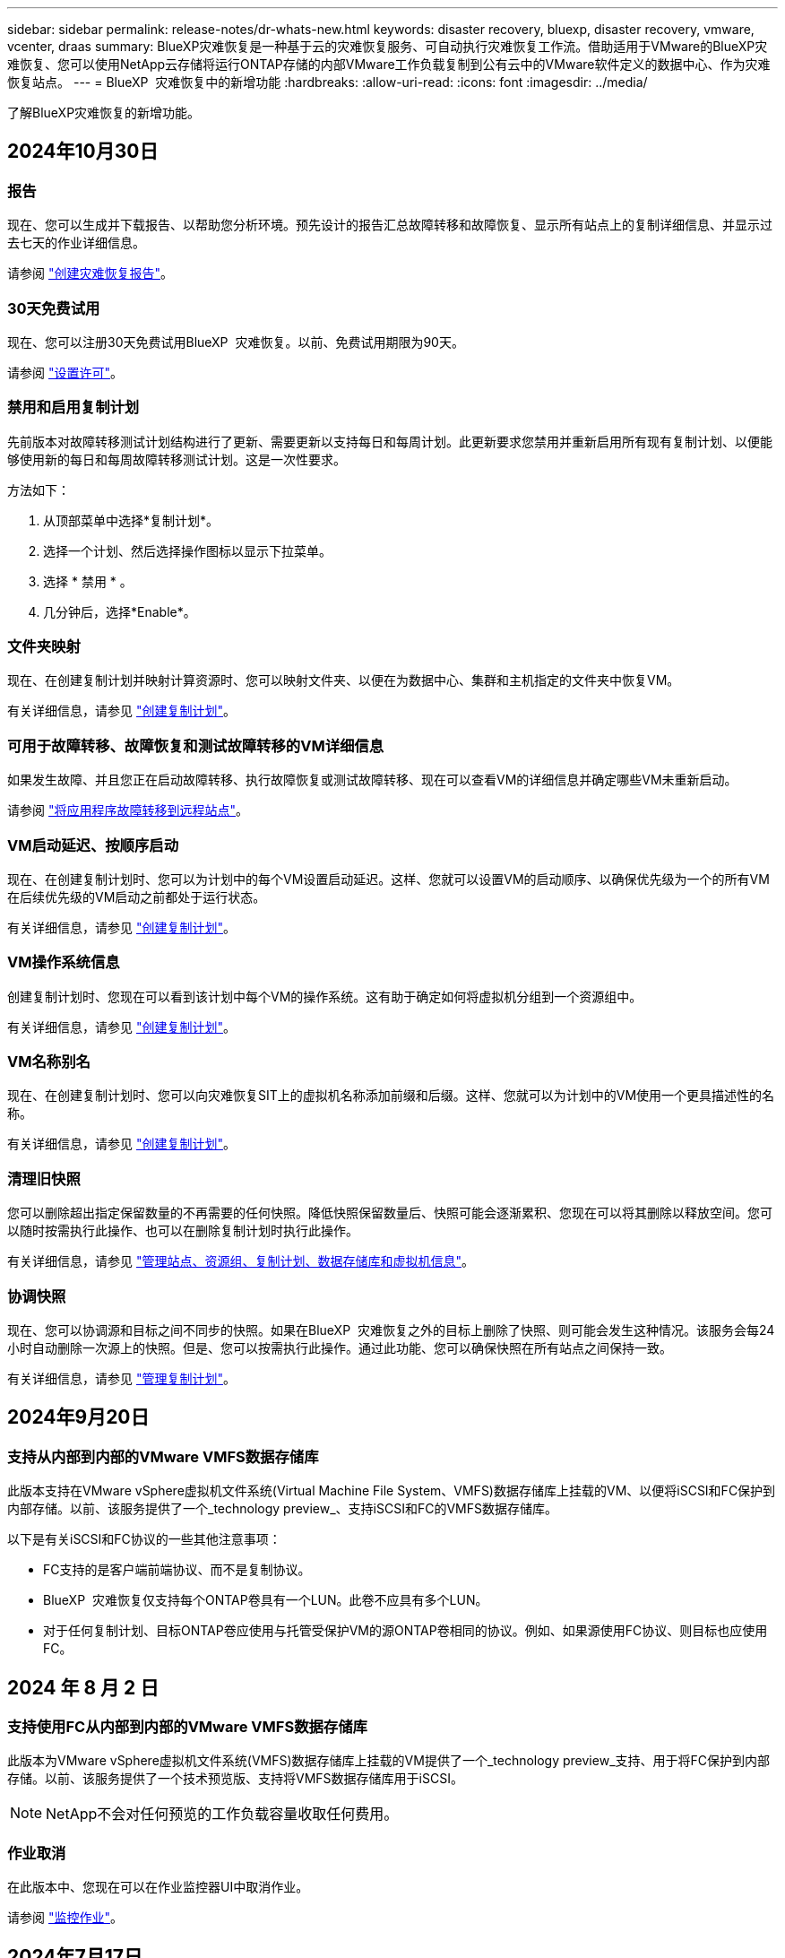 ---
sidebar: sidebar 
permalink: release-notes/dr-whats-new.html 
keywords: disaster recovery, bluexp, disaster recovery, vmware, vcenter, draas 
summary: BlueXP灾难恢复是一种基于云的灾难恢复服务、可自动执行灾难恢复工作流。借助适用于VMware的BlueXP灾难恢复、您可以使用NetApp云存储将运行ONTAP存储的内部VMware工作负载复制到公有云中的VMware软件定义的数据中心、作为灾难恢复站点。 
---
= BlueXP  灾难恢复中的新增功能
:hardbreaks:
:allow-uri-read: 
:icons: font
:imagesdir: ../media/


[role="lead"]
了解BlueXP灾难恢复的新增功能。



== 2024年10月30日



=== 报告

现在、您可以生成并下载报告、以帮助您分析环境。预先设计的报告汇总故障转移和故障恢复、显示所有站点上的复制详细信息、并显示过去七天的作业详细信息。

请参阅 https://docs.netapp.com/us-en/bluexp-disaster-recovery/use/reports.html["创建灾难恢复报告"]。



=== 30天免费试用

现在、您可以注册30天免费试用BlueXP  灾难恢复。以前、免费试用期限为90天。

请参阅 https://docs.netapp.com/us-en/bluexp-disaster-recovery/get-started/dr-licensing.html["设置许可"]。



=== 禁用和启用复制计划

先前版本对故障转移测试计划结构进行了更新、需要更新以支持每日和每周计划。此更新要求您禁用并重新启用所有现有复制计划、以便能够使用新的每日和每周故障转移测试计划。这是一次性要求。

方法如下：

. 从顶部菜单中选择*复制计划*。
. 选择一个计划、然后选择操作图标以显示下拉菜单。
. 选择 * 禁用 * 。
. 几分钟后，选择*Enable*。




=== 文件夹映射

现在、在创建复制计划并映射计算资源时、您可以映射文件夹、以便在为数据中心、集群和主机指定的文件夹中恢复VM。

有关详细信息，请参见 https://docs.netapp.com/us-en/bluexp-disaster-recovery/use/drplan-create.html["创建复制计划"]。



=== 可用于故障转移、故障恢复和测试故障转移的VM详细信息

如果发生故障、并且您正在启动故障转移、执行故障恢复或测试故障转移、现在可以查看VM的详细信息并确定哪些VM未重新启动。

请参阅 https://docs.netapp.com/us-en/bluexp-disaster-recovery/use/failover.html["将应用程序故障转移到远程站点"]。



=== VM启动延迟、按顺序启动

现在、在创建复制计划时、您可以为计划中的每个VM设置启动延迟。这样、您就可以设置VM的启动顺序、以确保优先级为一个的所有VM在后续优先级的VM启动之前都处于运行状态。

有关详细信息，请参见 https://docs.netapp.com/us-en/bluexp-disaster-recovery/use/drplan-create.html["创建复制计划"]。



=== VM操作系统信息

创建复制计划时、您现在可以看到该计划中每个VM的操作系统。这有助于确定如何将虚拟机分组到一个资源组中。

有关详细信息，请参见 https://docs.netapp.com/us-en/bluexp-disaster-recovery/use/drplan-create.html["创建复制计划"]。



=== VM名称别名

现在、在创建复制计划时、您可以向灾难恢复SIT上的虚拟机名称添加前缀和后缀。这样、您就可以为计划中的VM使用一个更具描述性的名称。

有关详细信息，请参见 https://docs.netapp.com/us-en/bluexp-disaster-recovery/use/drplan-create.html["创建复制计划"]。



=== 清理旧快照

您可以删除超出指定保留数量的不再需要的任何快照。降低快照保留数量后、快照可能会逐渐累积、您现在可以将其删除以释放空间。您可以随时按需执行此操作、也可以在删除复制计划时执行此操作。

有关详细信息，请参见 https://docs.netapp.com/us-en/bluexp-disaster-recovery/use/manage.html["管理站点、资源组、复制计划、数据存储库和虚拟机信息"]。



=== 协调快照

现在、您可以协调源和目标之间不同步的快照。如果在BlueXP  灾难恢复之外的目标上删除了快照、则可能会发生这种情况。该服务会每24小时自动删除一次源上的快照。但是、您可以按需执行此操作。通过此功能、您可以确保快照在所有站点之间保持一致。

有关详细信息，请参见 https://docs.netapp.com/us-en/bluexp-disaster-recovery/use/manage.html["管理复制计划"]。



== 2024年9月20日



=== 支持从内部到内部的VMware VMFS数据存储库

此版本支持在VMware vSphere虚拟机文件系统(Virtual Machine File System、VMFS)数据存储库上挂载的VM、以便将iSCSI和FC保护到内部存储。以前、该服务提供了一个_technology preview_、支持iSCSI和FC的VMFS数据存储库。

以下是有关iSCSI和FC协议的一些其他注意事项：

* FC支持的是客户端前端协议、而不是复制协议。
* BlueXP  灾难恢复仅支持每个ONTAP卷具有一个LUN。此卷不应具有多个LUN。
* 对于任何复制计划、目标ONTAP卷应使用与托管受保护VM的源ONTAP卷相同的协议。例如、如果源使用FC协议、则目标也应使用FC。




== 2024 年 8 月 2 日



=== 支持使用FC从内部到内部的VMware VMFS数据存储库

此版本为VMware vSphere虚拟机文件系统(VMFS)数据存储库上挂载的VM提供了一个_technology preview_支持、用于将FC保护到内部存储。以前、该服务提供了一个技术预览版、支持将VMFS数据存储库用于iSCSI。


NOTE: NetApp不会对任何预览的工作负载容量收取任何费用。



=== 作业取消

在此版本中、您现在可以在作业监控器UI中取消作业。

请参阅 https://docs.netapp.com/us-en/bluexp-disaster-recovery/use/monitor-jobs.html["监控作业"]。



== 2024年7月17日



=== 故障转移测试计划

此版本更新了故障转移测试计划结构、支持每日和每周计划需要使用此结构。此更新要求您禁用并重新启用所有现有复制计划、以便能够使用新的每日和每周故障转移测试计划。这是一次性要求。

方法如下：

. 从顶部菜单中选择*复制计划*。
. 选择一个计划、然后选择操作图标以显示下拉菜单。
. 选择 * 禁用 * 。
. 几分钟后，选择*Enable*。




=== 复制计划更新

此版本包含对复制计划数据的更新、可解决"Snapshot not found (找不到快照)"问题。这要求您将所有复制计划中的保留数量更改为1、然后启动按需快照。此过程将创建一个新备份并删除所有较早的备份。

方法如下：

. 从顶部菜单中选择*复制计划*。
. 选择复制计划，单击*故障转移映射*选项卡，然后单击*编辑*铅笔图标。
. 单击*数据存储库*箭头将其展开。
. 记下复制计划中的保留计数值。完成这些步骤后、您需要恢复此原始值。
. 将此计数减少为1。
. 启动按需快照。为此，请在复制计划页面上，选择该计划，单击操作图标，然后选择*立即创建快照*。
. 成功完成快照作业后、将复制计划中的计数增加回您在第一步中记下的原始值。
. 对所有现有复制计划重复上述步骤。




== 2024年7月5日

此BlueXP灾难恢复版本包括以下更新：



=== 支持AFF A系列

此版本支持NetApp AFF A系列硬件平台。



=== 支持从内部到内部的VMware VMFS数据存储库

此版本为受内部存储保护的VMware vSphere虚拟机文件系统(VMFS)数据存储库上装载的VM提供了_technology preview_支持。在此版本中、支持通过技术预览将内部VMware工作负载灾难恢复到具有VMFS数据存储库的内部VMware环境。


NOTE: NetApp不会对任何预览的工作负载容量收取任何费用。



=== 复制计划更新

您可以通过以下方式更轻松地添加复制计划：在"Applications"页面上按数据存储库筛选VM、并在"Resource Mapping "页面上选择更多目标详细信息。请参阅 https://docs.netapp.com/us-en/bluexp-disaster-recovery/use/drplan-create.html["创建复制计划"]。



=== 编辑复制计划

此版本对故障转移映射页面进行了增强、以使其更加清晰。

请参阅 https://docs.netapp.com/us-en/bluexp-disaster-recovery/use/manage.html["管理计划"]。



=== 编辑VM

在此版本中、编辑计划中的VM的过程包括一些小的UI改进。

请参阅 https://docs.netapp.com/us-en/bluexp-disaster-recovery/use/manage.html["管理VM"]。



=== 故障转移更新

现在、在启动故障转移之前、您可以确定虚拟机的状态以及虚拟机是否已启动。现在、您可以通过故障转移过程立即创建快照或选择快照。

请参阅 https://docs.netapp.com/us-en/bluexp-disaster-recovery/use/failover.html["将应用程序故障转移到远程站点"]。



=== 故障转移测试计划

现在、您可以编辑故障转移测试、并为故障转移测试设置每日、每周和每月计划。

请参阅 https://docs.netapp.com/us-en/bluexp-disaster-recovery/use/manage.html["管理计划"]。



=== 更新前提条件信息

已更新BlueXP  灾难恢复前提条件信息。

请参阅 https://docs.netapp.com/us-en/bluexp-disaster-recovery/get-started/dr-prerequisites.html["BlueXP灾难恢复前提条件"]。



== 2024年5月15日

此BlueXP灾难恢复版本包括以下更新：



=== 将VMware工作负载从内部复制到内部

此功能现已作为全面上市功能发布。以前、它是功能有限的技术预览版。



=== 许可更新

借助BlueXP  灾难恢复、您可以注册90天免费试用、通过Amazon Marketplace购买按需购买(PAYGO)订阅、或者自带许可证(BYOL)、这是您从NetApp销售代表或NetApp支持站点(NSS)获取的NetApp许可证文件(NLL)。

有关为BlueXP灾难恢复设置许可的详细信息、请参阅 link:../get-started/dr-licensing.html["设置许可"]。

https://docs.netapp.com/us-en/bluexp-disaster-recovery/get-started/dr-intro.html["详细了解BlueXP灾难恢复"]。



== 2024年3月5日

这是BlueXP灾难恢复的正式发布版本、其中包括以下更新。



=== 许可更新

借助BlueXP  灾难恢复、您可以注册90天免费试用或自带许可证(自带许可证、BYOL)、这是您从NetApp销售代表处获取的NetApp许可证文件(NLL)您可以使用许可证序列号在BlueXP电子钱包中激活BYOL。BlueXP灾难恢复费用基于数据存储库的已配置容量计算。

有关为BlueXP灾难恢复设置许可的详细信息、请参阅 https://docs.netapp.com/us-en/bluexp-disaster-recovery/get-started/dr-licensing.html["设置许可"]。

有关管理*all* BlueXP服务许可证的详细信息，请参阅 https://docs.netapp.com/us-en/bluexp-digital-wallet/task-manage-data-services-licenses.html["管理所有BlueXP服务的许可证"^]。



=== 编辑计划

在此版本中、您现在可以设置计划来测试合规性和故障转移测试、以确保这些计划在您需要时能够正常工作。

有关详细信息，请参见 https://docs.netapp.com/us-en/bluexp-disaster-recovery/use/drplan-create.html["创建复制计划"]。



== 2024年2月1日

此BlueXP灾难恢复预览版包括以下更新：



=== 网络增强

在此版本中、您现在可以调整VM CPU和RAM值的大小。现在、您还可以为虚拟机选择网络DHCP或静态IP地址。

* DHCP：如果选择此选项、则需要提供VM的凭据。
* 静态IP：您可以从源VM选择相同或不同的信息。如果选择与源相同的、则无需输入凭据。另一方面、如果选择使用与源不同的信息、则可以提供凭据、IP地址、子网掩码、DNS和网关信息。


有关详细信息，请参见 https://docs.netapp.com/us-en/bluexp-disaster-recovery/use/drplan-create.html["创建复制计划"]。



=== 自定义脚本

现在、可作为故障转移后过程包含在内。通过自定义脚本、您可以在故障转移过程之后让BlueXP灾难恢复运行脚本。例如、您可以使用自定义脚本在故障转移完成后恢复所有数据库事务。

有关详细信息，请参见 https://docs.netapp.com/us-en/bluexp-disaster-recovery/use/failover.html["故障转移到远程站点"]。



=== SnapMirror 关系

现在、您可以在制定复制计划时创建SnapMirror关系。以前、您必须在BlueXP灾难恢复之外创建此关系。

有关详细信息，请参见 https://docs.netapp.com/us-en/bluexp-disaster-recovery/use/drplan-create.html["创建复制计划"]。



=== 一致性组

创建复制计划时、可以包括来自不同卷和不同SVM的VM。BlueXP灾难恢复可通过包含所有卷来创建一致性组快照、并更新所有二级位置。

有关详细信息，请参见 https://docs.netapp.com/us-en/bluexp-disaster-recovery/use/drplan-create.html["创建复制计划"]。



=== VM启动延迟选项

创建复制计划时、您可以将VM添加到资源组。使用资源组、您可以在每个VM上设置延迟、以便它们按延迟顺序启动。

有关详细信息，请参见 https://docs.netapp.com/us-en/bluexp-disaster-recovery/use/drplan-create.html["创建复制计划"]。



=== 应用程序一致的 Snapshot 副本

您可以指定创建应用程序一致的Snapshot副本。该服务将使应用程序处于静修状态、然后创建Snapshot以获得一致的应用程序状态。

有关详细信息，请参见 https://docs.netapp.com/us-en/bluexp-disaster-recovery/use/drplan-create.html["创建复制计划"]。



== 2024年1月11日

此BlueXP灾难恢复预览版包括以下更新：



=== 更快地显示信息板

在此版本中、您可以更快速地从信息板访问其他页面上的信息。

https://docs.netapp.com/us-en/bluexp-disaster-recovery/get-started/dr-intro.html["了解BlueXP灾难恢复"]。



== 2023年10月20日

此BlueXP灾难恢复预览版包含以下更新。



=== 保护基于NFS的内部VMware工作负载

现在、借助BlueXP灾难恢复功能、您可以保护基于NFS的内部VMware工作负载、使其免受灾难影响、而灾难又发生在公共云之外的另一个基于NFS的内部VMware环境中。BlueXP灾难恢复可安排灾难恢复计划的完成。


NOTE: 对于此预览版产品、NetApp保留在正式发布之前修改产品详细信息、内容和时间表的权利。

https://docs.netapp.com/us-en/bluexp-disaster-recovery/get-started/dr-intro.html["详细了解BlueXP灾难恢复"]。



== 2023年9月27日

此BlueXP灾难恢复预览版包括以下更新：



=== 信息板更新

现在、您可以单击信息板上的选项、以便于快速查看信息。此外、信息板现在还会显示故障转移和迁移的状态。

请参见 https://docs.netapp.com/us-en/bluexp-disaster-recovery/use/dashboard-view.html["在信息板上查看灾难恢复计划的运行状况"]。



=== 复制计划更新

* *RPO *：现在可以在复制计划的数据存储库部分中输入恢复点目标(RPO)和保留计数。这表示必须存在的数据量、这些数据量不应早于设置的时间。例如、如果您将其设置为5分钟、则在发生灾难时、系统可能会丢失长达5分钟的数据、而不会影响业务关键型需求。
+
请参见 https://docs.netapp.com/us-en/bluexp-disaster-recovery/use/drplan-create.html["创建复制计划"]。

* *网络增强功能*：在复制计划的虚拟机部分中映射源位置和目标位置之间的网络时、BlueXP灾难恢复现在提供两个选项：DHCP或静态IP。以前仅支持DHCP。对于静态IP、您需要配置子网、网关和DNS服务器。此外、您现在还可以输入虚拟机的凭据。
+
请参见 https://docs.netapp.com/us-en/bluexp-disaster-recovery/use/drplan-create.html["创建复制计划"]。

* *编辑计划*：现在可以更新复制计划计划。
+
请参见 https://docs.netapp.com/us-en/bluexp-disaster-recovery/use/manage.html["管理资源"]。

* *SnapMirror自动化*：在此版本中创建复制计划时，可以在以下配置之一中定义源卷和目标卷之间的SnapMirror关系：
+
** 1比1
** 在扇出架构中排名第一
** 多对一作为一致性组
** 多对多
+
请参见 https://docs.netapp.com/us-en/bluexp-disaster-recovery/use/drplan-create.html["创建复制计划"]。







== 2023年8月1日



=== BlueXP  灾难恢复预览

BlueXP灾难恢复预览是一种基于云的灾难恢复服务、可自动执行灾难恢复工作流。最初、借助BlueXP灾难恢复预览版、您可以使用Amazon FSx for ONTAP保护在AWS上将NetApp存储迁移到VMware Cloud (VMC)的基于NFS的内部VMware工作负载。


NOTE: 对于此预览版产品、NetApp保留在正式发布之前修改产品详细信息、内容和时间表的权利。

https://docs.netapp.com/us-en/bluexp-disaster-recovery/get-started/dr-intro.html["详细了解BlueXP灾难恢复"]。

此版本包含以下更新：



=== 资源组会根据启动顺序进行更新

创建灾难恢复或复制计划时、您可以将虚拟机添加到功能正常的资源组中。通过资源组、您可以将一组相关虚拟机置于符合您要求的逻辑组中。例如、组可以包含可在恢复时执行的启动顺序。在此版本中、每个资源组可以包含一个或多个虚拟机。虚拟机将根据您将其纳入计划的顺序启动。请参阅 https://docs.netapp.com/us-en/bluexp-disaster-recovery/use/drplan-create.html#select-applications-to-replicate-and-assign-resource-groups["选择要复制的应用程序并分配资源组"]。



=== 复制验证

创建灾难恢复或复制计划、在向导中确定重复情况并启动向灾难恢复站点的复制之后、BlueXP  灾难恢复每30分钟验证一次复制是否确实按照计划进行。您可以在"作业监控器"页面中监控进度。请参阅  https://docs.netapp.com/us-en/bluexp-disaster-recovery/use/replicate.html["将应用程序复制到其他站点"]。



=== 复制计划显示恢复点目标(RPO)传输计划

在创建灾难恢复或复制计划时、您需要选择VM。在此版本中、您现在可以查看与数据存储库或虚拟机关联的每个卷的SnapMirror。您还可以查看与SnapMirror计划关联的RPO传输计划。RPO可帮助您确定备份计划是否足以在发生灾难后进行恢复。请参阅 https://docs.netapp.com/us-en/bluexp-disaster-recovery/use/drplan-create.html["创建复制计划"]。



=== 作业监视器更新

现在、"作业监控"页面包含"刷新"选项、以便您可以获得最新的操作状态。请参阅  https://docs.netapp.com/us-en/bluexp-disaster-recovery/use/monitor-jobs.html["监控灾难恢复作业"]。



== 2023年5月18日

这是BlueXP灾难恢复的初始版本。



=== 基于云的灾难恢复服务

BlueXP灾难恢复是一种基于云的灾难恢复服务、可自动执行灾难恢复工作流。最初、借助BlueXP灾难恢复预览版、您可以使用Amazon FSx for ONTAP保护在AWS上将NetApp存储迁移到VMware Cloud (VMC)的基于NFS的内部VMware工作负载。

link:https://docs.netapp.com/us-en/bluexp-disaster-recovery/get-started/dr-intro.html["详细了解BlueXP灾难恢复"]。
